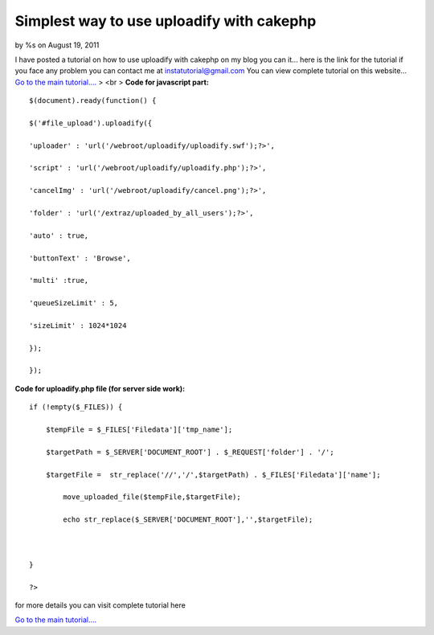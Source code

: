 

Simplest way to use uploadify with cakephp
==========================================

by %s on August 19, 2011

I have posted a tutorial on how to use uploadify with cakephp on my
blog you can it...
here is the link for the tutorial if you face any problem you can
contact me at
`instatutorial@gmail.com`_ You can view complete tutorial on this
website...
`Go to the main tutorial....`_
> <br > **Code for javascript part:**

::

    
    
    $(document).ready(function() {
    
    $('#file_upload').uploadify({
    
    'uploader' : 'url('/webroot/uploadify/uploadify.swf');?>',
    
    'script' : 'url('/webroot/uploadify/uploadify.php');?>',
    
    'cancelImg' : 'url('/webroot/uploadify/cancel.png');?>',
    
    'folder' : 'url('/extraz/uploaded_by_all_users');?>',
    
    'auto' : true,
    
    'buttonText' : 'Browse',
    
    'multi' :true,
    
    'queueSizeLimit' : 5,
    
    'sizeLimit' : 1024*1024
    
    });
    
    });
    
    
    


**Code for uploadify.php file (for server side work):**

::

    
    
    if (!empty($_FILES)) {
    
    	$tempFile = $_FILES['Filedata']['tmp_name'];
    
    	$targetPath = $_SERVER['DOCUMENT_ROOT'] . $_REQUEST['folder'] . '/';
    
    	$targetFile =  str_replace('//','/',$targetPath) . $_FILES['Filedata']['name'];
    
            move_uploaded_file($tempFile,$targetFile);
    
            echo str_replace($_SERVER['DOCUMENT_ROOT'],'',$targetFile);
    
    
    
    }
    
    ?>
    
    





for more details you can visit complete tutorial here

`Go to the main tutorial....`_



.. _instatutorial@gmail.com: mailto:instatutorial@gmail.com=instatutorial@gmail.com
.. _Go to the main tutorial....: http://www.instatutorial.com/using-uploadify-with-cakephp
.. meta::
    :title: Simplest way to use uploadify with cakephp
    :description: CakePHP Article related to CakePHP,jquery,upload,Articles
    :keywords: CakePHP,jquery,upload,Articles
    :copyright: Copyright 2011 
    :category: articles

